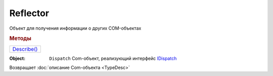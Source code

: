 Reflector
=========

Объект для получения информации о других COM-объектах

.. versionadded:: 5.28.7


.. rubric:: Методы

+-----------------------+
| |Reflector-Describe|_ |
+-----------------------+

.. |Reflector-Describe| replace:: Describe()


.. _Reflector-Describe:
.. method:: Reflector.Describe(Object)

:Object: ``Dispatch`` Com-объект, реализующий интерфейс `IDispatch <https://docs.microsoft.com/en-us/windows/win32/api/oaidl/nn-oaidl-idispatch>`_

Возвращает :doc:`описание Com-объекта <TypeDesc>`



.. seealso:: :doc:`../HowTo/HowTo_reflect_object`
